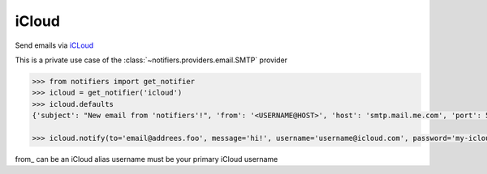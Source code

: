 iCloud
-----
Send emails via `iCLoud <https://www.icloud.com/mail>`_

This is a private use case of the :class:`~notifiers.providers.email.SMTP` provider

.. code-block:: python

    >>> from notifiers import get_notifier
    >>> icloud = get_notifier('icloud')
    >>> icloud.defaults
    {'subject': "New email from 'notifiers'!", 'from': '<USERNAME@HOST>', 'host': 'smtp.mail.me.com', 'port': 587, 'tls': True, 'ssl': False, 'html': True}

    >>> icloud.notify(to='email@addrees.foo', message='hi!', username='username@icloud.com', password='my-icloud-app-password', from_='username@icloud.com')


.. code-block:: yaml
    required:
    - username
    - password
    - from_
    - to
    type: object

from_ can be an iCloud alias
username must be your primary iCloud username